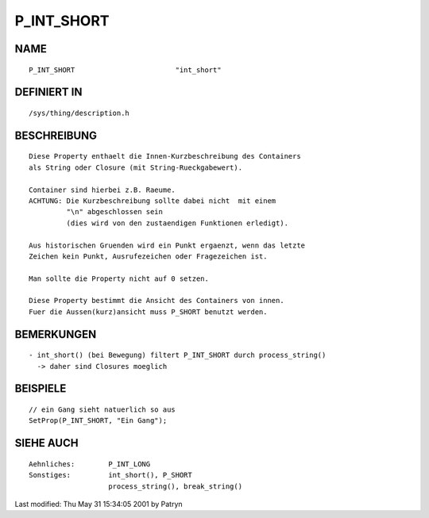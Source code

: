P_INT_SHORT
===========

NAME
----
::

     P_INT_SHORT			"int_short"

DEFINIERT IN
------------
::

     /sys/thing/description.h

BESCHREIBUNG
------------
::

     Diese Property enthaelt die Innen-Kurzbeschreibung des Containers
     als String oder Closure (mit String-Rueckgabewert).

     Container sind hierbei z.B. Raeume.
     ACHTUNG: Die Kurzbeschreibung sollte dabei nicht  mit einem
	      "\n" abgeschlossen sein
	      (dies wird von den zustaendigen Funktionen erledigt).
     
     Aus historischen Gruenden wird ein Punkt ergaenzt, wenn das letzte
     Zeichen kein Punkt, Ausrufezeichen oder Fragezeichen ist.

     Man sollte die Property nicht auf 0 setzen.

     Diese Property bestimmt die Ansicht des Containers von innen.
     Fuer die Aussen(kurz)ansicht muss P_SHORT benutzt werden.

BEMERKUNGEN
-----------
::

     - int_short() (bei Bewegung) filtert P_INT_SHORT durch process_string()
       -> daher sind Closures moeglich

BEISPIELE
---------
::

     // ein Gang sieht natuerlich so aus
     SetProp(P_INT_SHORT, "Ein Gang");

SIEHE AUCH
----------
::

     Aehnliches:	P_INT_LONG
     Sonstiges:		int_short(), P_SHORT
			process_string(), break_string()


Last modified: Thu May 31 15:34:05 2001 by Patryn

